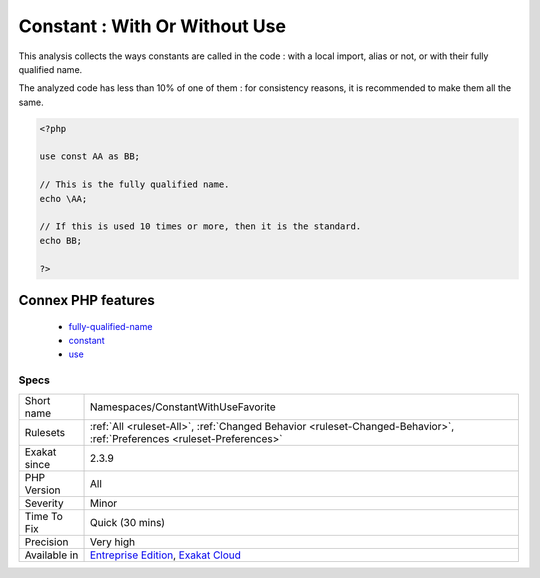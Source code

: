 .. _namespaces-constantwithusefavorite:

.. _constant--with-or-without-use:

Constant : With Or Without Use
++++++++++++++++++++++++++++++

.. meta::
	:description:
		Constant : With Or Without Use: This analysis collects the ways constants are called in the code : with a local import, alias or not, or with their fully qualified name.
	:twitter:card: summary_large_image
	:twitter:site: @exakat
	:twitter:title: Constant : With Or Without Use
	:twitter:description: Constant : With Or Without Use: This analysis collects the ways constants are called in the code : with a local import, alias or not, or with their fully qualified name
	:twitter:creator: @exakat
	:twitter:image:src: https://www.exakat.io/wp-content/uploads/2020/06/logo-exakat.png
	:og:image: https://www.exakat.io/wp-content/uploads/2020/06/logo-exakat.png
	:og:title: Constant : With Or Without Use
	:og:type: article
	:og:description: This analysis collects the ways constants are called in the code : with a local import, alias or not, or with their fully qualified name
	:og:url: https://php-tips.readthedocs.io/en/latest/tips/Namespaces/ConstantWithUseFavorite.html
	:og:locale: en
This analysis collects the ways constants are called in the code : with a local import, alias or not, or with their fully qualified name.

The analyzed code has less than 10% of one of them : for consistency reasons, it is recommended to make them all the same.

.. code-block:: php
   
   <?php
   
   use const AA as BB;
   
   // This is the fully qualified name. 
   echo \AA;
   
   // If this is used 10 times or more, then it is the standard. 
   echo BB;
   
   ?>
Connex PHP features
-------------------

  + `fully-qualified-name <https://php-dictionary.readthedocs.io/en/latest/dictionary/fully-qualified-name.ini.html>`_
  + `constant <https://php-dictionary.readthedocs.io/en/latest/dictionary/constant.ini.html>`_
  + `use <https://php-dictionary.readthedocs.io/en/latest/dictionary/use.ini.html>`_


Specs
_____

+--------------+-------------------------------------------------------------------------------------------------------------------------+
| Short name   | Namespaces/ConstantWithUseFavorite                                                                                      |
+--------------+-------------------------------------------------------------------------------------------------------------------------+
| Rulesets     | :ref:`All <ruleset-All>`, :ref:`Changed Behavior <ruleset-Changed-Behavior>`, :ref:`Preferences <ruleset-Preferences>`  |
+--------------+-------------------------------------------------------------------------------------------------------------------------+
| Exakat since | 2.3.9                                                                                                                   |
+--------------+-------------------------------------------------------------------------------------------------------------------------+
| PHP Version  | All                                                                                                                     |
+--------------+-------------------------------------------------------------------------------------------------------------------------+
| Severity     | Minor                                                                                                                   |
+--------------+-------------------------------------------------------------------------------------------------------------------------+
| Time To Fix  | Quick (30 mins)                                                                                                         |
+--------------+-------------------------------------------------------------------------------------------------------------------------+
| Precision    | Very high                                                                                                               |
+--------------+-------------------------------------------------------------------------------------------------------------------------+
| Available in | `Entreprise Edition <https://www.exakat.io/entreprise-edition>`_, `Exakat Cloud <https://www.exakat.io/exakat-cloud/>`_ |
+--------------+-------------------------------------------------------------------------------------------------------------------------+



